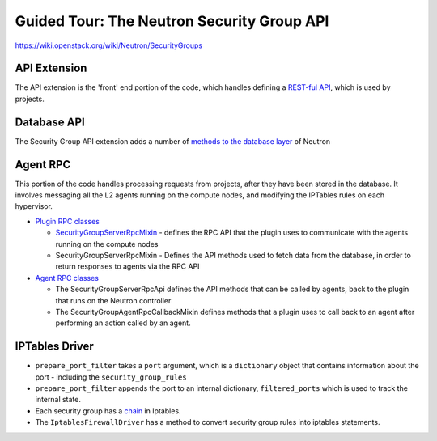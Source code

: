 ..
      Licensed under the Apache License, Version 2.0 (the "License"); you may
      not use this file except in compliance with the License. You may obtain
      a copy of the License at

          http://www.apache.org/licenses/LICENSE-2.0

      Unless required by applicable law or agreed to in writing, software
      distributed under the License is distributed on an "AS IS" BASIS, WITHOUT
      WARRANTIES OR CONDITIONS OF ANY KIND, either express or implied. See the
      License for the specific language governing permissions and limitations
      under the License.


      Convention for heading levels in Neutron devref:
      =======  Heading 0 (reserved for the title in a document)
      -------  Heading 1
      ~~~~~~~  Heading 2
      +++++++  Heading 3
      '''''''  Heading 4
      (Avoid deeper levels because they do not render well.)


Guided Tour: The Neutron Security Group API
===========================================

https://wiki.openstack.org/wiki/Neutron/SecurityGroups


API Extension
-------------

The API extension is the 'front' end portion of the code, which handles defining a `REST-ful API`_, which is used by projects.


.. _`REST-ful API`: https://git.openstack.org/cgit/openstack/neutron/tree/neutron/extensions/securitygroup.py


Database API
------------

The Security Group API extension adds a number of `methods to the database layer`_ of Neutron

.. _`methods to the database layer`: https://git.openstack.org/cgit/openstack/neutron/tree/neutron/db/securitygroups_db.py

Agent RPC
---------

This portion of the code handles processing requests from projects, after they have been stored in the database. It involves messaging all the L2 agents
running on the compute nodes, and modifying the IPTables rules on each hypervisor.


* `Plugin RPC classes <https://git.openstack.org/cgit/openstack/neutron/tree/neutron/db/securitygroups_rpc_base.py>`_

  * `SecurityGroupServerRpcMixin <https://git.openstack.org/cgit/openstack/neutron/tree/neutron/db/securitygroups_rpc_base.py>`_ - defines the RPC API that the plugin uses to communicate with the agents running on the compute nodes
  * SecurityGroupServerRpcMixin  -  Defines the API methods used to fetch data from the database, in order to return responses to agents via the RPC API

* `Agent RPC classes <https://git.openstack.org/cgit/openstack/neutron/tree/neutron/agent/securitygroups_rpc.py>`_

  * The SecurityGroupServerRpcApi defines the API methods that can be called by agents, back to the plugin that runs on the Neutron controller
  * The SecurityGroupAgentRpcCallbackMixin defines methods that a plugin uses to call back to an agent after performing an action called by an agent.


IPTables Driver
---------------

*  ``prepare_port_filter`` takes a ``port`` argument, which is a ``dictionary`` object that contains information about the port - including the ``security_group_rules``

*  ``prepare_port_filter`` appends the port to an internal dictionary, ``filtered_ports`` which is used to track the internal state.

* Each security group has a `chain <http://www.thegeekstuff.com/2011/01/iptables-fundamentals/>`_ in Iptables.

* The ``IptablesFirewallDriver`` has a method to convert security group rules into iptables statements.
